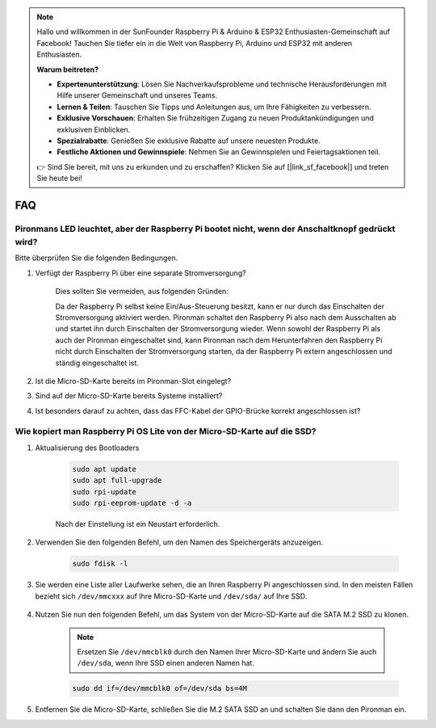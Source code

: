 .. note::

    Hallo und willkommen in der SunFounder Raspberry Pi & Arduino & ESP32 Enthusiasten-Gemeinschaft auf Facebook! Tauchen Sie tiefer ein in die Welt von Raspberry Pi, Arduino und ESP32 mit anderen Enthusiasten.

    **Warum beitreten?**

    - **Expertenunterstützung**: Lösen Sie Nachverkaufsprobleme und technische Herausforderungen mit Hilfe unserer Gemeinschaft und unseres Teams.
    - **Lernen & Teilen**: Tauschen Sie Tipps und Anleitungen aus, um Ihre Fähigkeiten zu verbessern.
    - **Exklusive Vorschauen**: Erhalten Sie frühzeitigen Zugang zu neuen Produktankündigungen und exklusiven Einblicken.
    - **Spezialrabatte**: Genießen Sie exklusive Rabatte auf unsere neuesten Produkte.
    - **Festliche Aktionen und Gewinnspiele**: Nehmen Sie an Gewinnspielen und Feiertagsaktionen teil.

    👉 Sind Sie bereit, mit uns zu erkunden und zu erschaffen? Klicken Sie auf [|link_sf_facebook|] und treten Sie heute bei!

FAQ
============

Pironmans LED leuchtet, aber der Raspberry Pi bootet nicht, wenn der Anschaltknopf gedrückt wird?
---------------------------------------------------------------------------------------------------

Bitte überprüfen Sie die folgenden Bedingungen.

#. Verfügt der Raspberry Pi über eine separate Stromversorgung?

    Dies sollten Sie vermeiden, aus folgenden Gründen:

    Da der Raspberry Pi selbst keine Ein/Aus-Steuerung besitzt, kann er nur durch das Einschalten der Stromversorgung aktiviert werden. 
    Pironman schaltet den Raspberry Pi also nach dem Ausschalten ab und startet ihn durch Einschalten der Stromversorgung wieder.
    Wenn sowohl der Raspberry Pi als auch der Pironman eingeschaltet sind, kann Pironman nach dem Herunterfahren den Raspberry Pi nicht durch Einschalten der Stromversorgung starten, da der Raspberry Pi extern angeschlossen und ständig eingeschaltet ist.

#. Ist die Micro-SD-Karte bereits im Pironman-Slot eingelegt?
#. Sind auf der Micro-SD-Karte bereits Systeme installiert?
#. Ist besonders darauf zu achten, dass das FFC-Kabel der GPIO-Brücke korrekt angeschlossen ist?

    .. image:: img/gpio_bridge1.gif
    .. image:: img/gpio_bridge2.gif

.. _copy_lite:

Wie kopiert man Raspberry Pi OS Lite von der Micro-SD-Karte auf die SSD?
----------------------------------------------------------------------------

#. Aktualisierung des Bootloaders

    .. code-block:: shell

        sudo apt update
        sudo apt full-upgrade
        sudo rpi-update
        sudo rpi-eeprom-update -d -a

    Nach der Einstellung ist ein Neustart erforderlich.

#. Verwenden Sie den folgenden Befehl, um den Namen des Speichergeräts anzuzeigen.

    .. code-block:: shell

        sudo fdisk -l

#. Sie werden eine Liste aller Laufwerke sehen, die an Ihren Raspberry Pi angeschlossen sind. In den meisten Fällen bezieht sich ``/dev/mmcxxx`` auf Ihre Micro-SD-Karte und ``/dev/sda/`` auf Ihre SSD.

    .. image:: img/ssd16.png

#. Nutzen Sie nun den folgenden Befehl, um das System von der Micro-SD-Karte auf die SATA M.2 SSD zu klonen.

    .. note::
        Ersetzen Sie ``/dev/mmcblk0`` durch den Namen Ihrer Micro-SD-Karte und ändern Sie auch ``/dev/sda``, wenn Ihre SSD einen anderen Namen hat.

    .. code-block:: shell

        sudo dd if=/dev/mmcblk0 of=/dev/sda bs=4M

#. Entfernen Sie die Micro-SD-Karte, schließen Sie die M.2 SATA SSD an und schalten Sie dann den Pironman ein.
